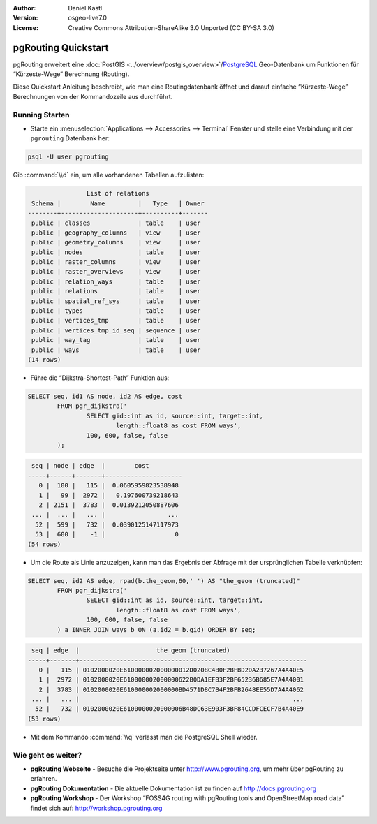 :Author: Daniel Kastl
:Version: osgeo-live7.0
:License: Creative Commons Attribution-ShareAlike 3.0 Unported  (CC BY-SA 3.0)

.. image:: ../../images/project_logos/logo-pgRouting.png
	:scale: 100 %
	:alt: pgRouting Logo
	:align: right
	:target: http://www.pgrouting.org

********************************************************************************
pgRouting Quickstart
********************************************************************************

pgRouting erweitert eine :doc:`PostGIS <../overview/postgis_overview>`/`PostgreSQL <http://www.postgresql.org>`_ Geo-Datenbank um Funktionen für “Kürzeste-Wege” Berechnung (Routing).

Diese Quickstart Anleitung beschreibt, wie man eine Routingdatenbank öffnet und darauf einfache “Kürzeste-Wege” Berechnungen von der Kommandozeile aus durchführt. 


Running Starten
================================================================================

* Starte ein :menuselection:`Applications --> Accessories --> Terminal` Fenster und stelle eine Verbindung mit der ``pgrouting`` Datenbank her:

.. code-block:: bash

	psql -U user pgrouting

Gib :command:`\\d` ein, um alle vorhandenen Tabellen aufzulisten:

.. code-block:: sql

	                List of relations
	 Schema |        Name         |   Type   | Owner 
	--------+---------------------+----------+-------
	 public | classes             | table    | user
	 public | geography_columns   | view     | user
	 public | geometry_columns    | view     | user
	 public | nodes               | table    | user
	 public | raster_columns      | view     | user
	 public | raster_overviews    | view     | user
	 public | relation_ways       | table    | user
	 public | relations           | table    | user
	 public | spatial_ref_sys     | table    | user
	 public | types               | table    | user
	 public | vertices_tmp        | table    | user
	 public | vertices_tmp_id_seq | sequence | user
	 public | way_tag             | table    | user
	 public | ways                | table    | user
	(14 rows)


* Führe die “Dijkstra-Shortest-Path” Funktion aus:

.. code-block:: sql

	SELECT seq, id1 AS node, id2 AS edge, cost 
		FROM pgr_dijkstra('
			SELECT gid::int as id, source::int, target::int, 
				length::float8 as cost FROM ways', 
			100, 600, false, false
		);

.. code-block:: sql

	 seq | node | edge  |        cost         
	-----+------+-------+---------------------
	   0 |  100 |   115 |  0.0605959823538948
	   1 |   99 |  2972 |   0.197600739218643
	   2 | 2151 |  3783 |  0.0139212050887606
	 ... |  ... |   ... |                 ...
	  52 |  599 |   732 |  0.0390125147117973
	  53 |  600 |    -1 |                   0
	(54 rows)


* Um die Route als Linie anzuzeigen, kann man das Ergebnis der Abfrage mit der ursprünglichen Tabelle verknüpfen:

.. code-block:: sql

	SELECT seq, id2 AS edge, rpad(b.the_geom,60,' ') AS "the_geom (truncated)" 
		FROM pgr_dijkstra('
			SELECT gid::int as id, source::int, target::int, 
				length::float8 as cost FROM ways', 
			100, 600, false, false
		) a INNER JOIN ways b ON (a.id2 = b.gid) ORDER BY seq;


.. code-block:: sql
	
	 seq | edge  |                     the_geom (truncated)                     
	-----+-------+--------------------------------------------------------------
	   0 |   115 | 0102000020E610000002000000012D0208C4B0F2BFBD2DA237267A4A40E5
	   1 |  2972 | 0102000020E610000002000000622B0DA1EFB3F2BF65236B685E7A4A4001
	   2 |  3783 | 0102000020E610000002000000BD4571D8C7B4F2BFB2648EE55D7A4A4062
	 ... |   ... |                                                          ...
	  52 |   732 | 0102000020E6100000020000006B48DC63E903F3BF84CCDFCECF7B4A40E9
	(53 rows)


* Mit dem Kommando :command:`\\q` verlässt man die PostgreSQL Shell wieder.


Wie geht es weiter?
================================================================================

* **pgRouting Webseite** - Besuche die Projektseite unter http://www.pgrouting.org, um mehr über pgRouting zu erfahren.

* **pgRouting Dokumentation** - Die aktuelle Dokumentation ist zu finden auf http://docs.pgrouting.org

* **pgRouting Workshop** - Der Workshop “FOSS4G routing with pgRouting tools and OpenStreetMap road data” findet sich auf: http://workshop.pgrouting.org
